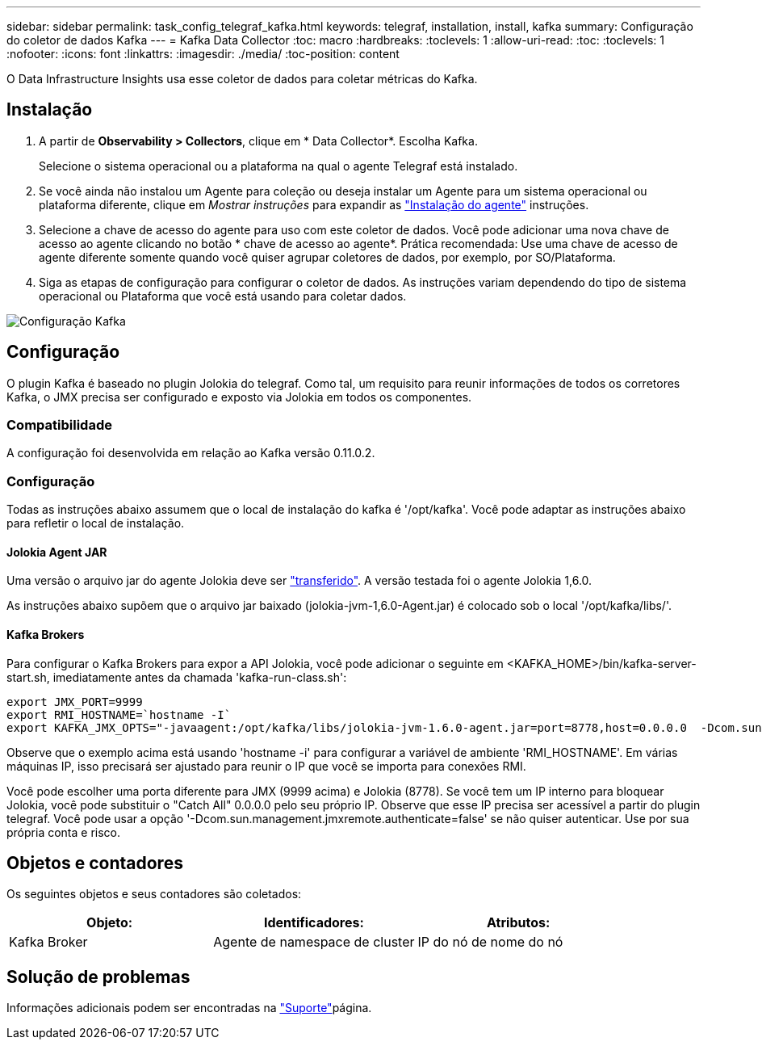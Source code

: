 ---
sidebar: sidebar 
permalink: task_config_telegraf_kafka.html 
keywords: telegraf, installation, install, kafka 
summary: Configuração do coletor de dados Kafka 
---
= Kafka Data Collector
:toc: macro
:hardbreaks:
:toclevels: 1
:allow-uri-read: 
:toc: 
:toclevels: 1
:nofooter: 
:icons: font
:linkattrs: 
:imagesdir: ./media/
:toc-position: content


[role="lead"]
O Data Infrastructure Insights usa esse coletor de dados para coletar métricas do Kafka.



== Instalação

. A partir de *Observability > Collectors*, clique em * Data Collector*. Escolha Kafka.
+
Selecione o sistema operacional ou a plataforma na qual o agente Telegraf está instalado.

. Se você ainda não instalou um Agente para coleção ou deseja instalar um Agente para um sistema operacional ou plataforma diferente, clique em _Mostrar instruções_ para expandir as link:task_config_telegraf_agent.html["Instalação do agente"] instruções.
. Selecione a chave de acesso do agente para uso com este coletor de dados. Você pode adicionar uma nova chave de acesso ao agente clicando no botão * chave de acesso ao agente*. Prática recomendada: Use uma chave de acesso de agente diferente somente quando você quiser agrupar coletores de dados, por exemplo, por SO/Plataforma.
. Siga as etapas de configuração para configurar o coletor de dados. As instruções variam dependendo do tipo de sistema operacional ou Plataforma que você está usando para coletar dados.


image:KafkaDCConfigWindows.png["Configuração Kafka"]



== Configuração

O plugin Kafka é baseado no plugin Jolokia do telegraf. Como tal, um requisito para reunir informações de todos os corretores Kafka, o JMX precisa ser configurado e exposto via Jolokia em todos os componentes.



=== Compatibilidade

A configuração foi desenvolvida em relação ao Kafka versão 0.11.0.2.



=== Configuração

Todas as instruções abaixo assumem que o local de instalação do kafka é '/opt/kafka'. Você pode adaptar as instruções abaixo para refletir o local de instalação.



==== Jolokia Agent JAR

Uma versão o arquivo jar do agente Jolokia deve ser link:https://jolokia.org/download.html["transferido"]. A versão testada foi o agente Jolokia 1,6.0.

As instruções abaixo supõem que o arquivo jar baixado (jolokia-jvm-1,6.0-Agent.jar) é colocado sob o local '/opt/kafka/libs/'.



==== Kafka Brokers

Para configurar o Kafka Brokers para expor a API Jolokia, você pode adicionar o seguinte em <KAFKA_HOME>/bin/kafka-server-start.sh, imediatamente antes da chamada 'kafka-run-class.sh':

[listing]
----
export JMX_PORT=9999
export RMI_HOSTNAME=`hostname -I`
export KAFKA_JMX_OPTS="-javaagent:/opt/kafka/libs/jolokia-jvm-1.6.0-agent.jar=port=8778,host=0.0.0.0  -Dcom.sun.management.jmxremote.password.file=/opt/kafka/config/jmxremote.password -Dcom.sun.management.jmxremote.ssl=false -Djava.rmi.server.hostname=$RMI_HOSTNAME -Dcom.sun.management.jmxremote.rmi.port=$JMX_PORT"
----
Observe que o exemplo acima está usando 'hostname -i' para configurar a variável de ambiente 'RMI_HOSTNAME'. Em várias máquinas IP, isso precisará ser ajustado para reunir o IP que você se importa para conexões RMI.

Você pode escolher uma porta diferente para JMX (9999 acima) e Jolokia (8778). Se você tem um IP interno para bloquear Jolokia, você pode substituir o "Catch All" 0.0.0.0 pelo seu próprio IP. Observe que esse IP precisa ser acessível a partir do plugin telegraf. Você pode usar a opção '-Dcom.sun.management.jmxremote.authenticate=false' se não quiser autenticar. Use por sua própria conta e risco.



== Objetos e contadores

Os seguintes objetos e seus contadores são coletados:

[cols="<.<,<.<,<.<"]
|===
| Objeto: | Identificadores: | Atributos: 


| Kafka Broker | Agente de namespace de cluster | IP do nó de nome do nó 
|===


== Solução de problemas

Informações adicionais podem ser encontradas na link:concept_requesting_support.html["Suporte"]página.

